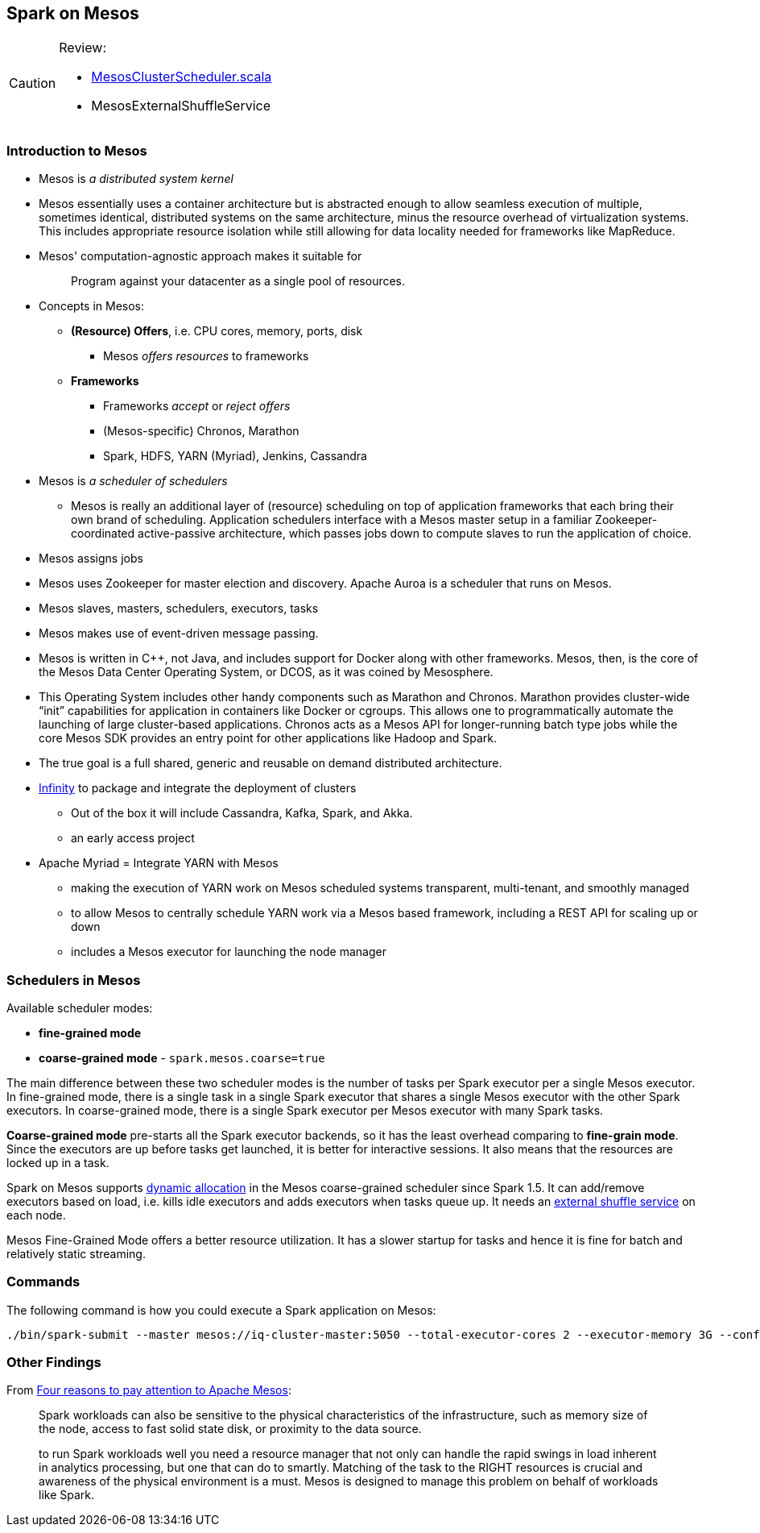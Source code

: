 == Spark on Mesos

[CAUTION]
====
Review:

*  https://github.com/apache/spark/blob/master/core/src/main/scala/org/apache/spark/scheduler/cluster/mesos/MesosClusterScheduler.scala[MesosClusterScheduler.scala]
* MesosExternalShuffleService
====

=== Introduction to Mesos

* Mesos is _a distributed system kernel_
* Mesos essentially uses a container architecture but is abstracted enough to allow seamless execution of multiple, sometimes identical, distributed systems on the same architecture, minus the resource overhead of virtualization systems. This includes appropriate resource isolation while still allowing for data locality needed for frameworks like MapReduce.
* Mesos' computation-agnostic approach makes it suitable for
+
> Program against your datacenter as a single pool of resources.
* Concepts in Mesos:
** *(Resource) Offers*, i.e. CPU cores, memory, ports, disk
*** Mesos _offers resources_ to frameworks
** *Frameworks*
*** Frameworks _accept_ or _reject offers_
*** (Mesos-specific) Chronos, Marathon
*** Spark, HDFS, YARN (Myriad), Jenkins, Cassandra

* Mesos is _a scheduler of schedulers_
** Mesos is really an additional layer of (resource) scheduling on top of application frameworks that each bring their own brand of scheduling. Application schedulers interface with a Mesos master setup in a familiar Zookeeper-coordinated active-passive architecture, which passes jobs down to compute slaves to run the application of choice.
* Mesos assigns jobs
* Mesos uses Zookeeper for master election and discovery. Apache Auroa is a scheduler that runs on Mesos.
* Mesos slaves, masters, schedulers, executors, tasks
* Mesos makes use of event-driven message passing.
* Mesos is written in C++, not Java, and includes support for Docker along with other frameworks. Mesos, then, is the core of the Mesos Data Center Operating System, or DCOS, as it was coined by Mesosphere.
* This Operating System includes other handy components such as Marathon and Chronos. Marathon provides cluster-wide “init” capabilities for application in containers like Docker or cgroups. This allows one to programmatically automate the launching of large cluster-based applications. Chronos acts as a Mesos API for longer-running batch type jobs while the core Mesos SDK provides an entry point for other applications like Hadoop and Spark.
* The true goal is a full shared, generic and reusable on demand distributed architecture.
* https://mesosphere.com/infinity/[Infinity] to package and integrate the deployment of clusters
** Out of the box it will include Cassandra, Kafka, Spark, and Akka.
** an early access project
* Apache Myriad = Integrate YARN with Mesos
** making the execution of YARN work on Mesos scheduled systems transparent, multi-tenant, and smoothly managed
** to allow Mesos to centrally schedule YARN work via a Mesos based framework, including a REST API for scaling up or down
** includes a Mesos executor for launching the node manager

=== Schedulers in Mesos

Available scheduler modes:

* *fine-grained mode*
* *coarse-grained mode* - `spark.mesos.coarse=true`

The main difference between these two scheduler modes is the number of tasks per Spark executor per a single Mesos executor. In fine-grained mode, there is a single task in a single Spark executor that shares a single Mesos executor with the other Spark executors. In coarse-grained mode, there is a single Spark executor per Mesos executor with many Spark tasks.

*Coarse-grained mode* pre-starts all the Spark executor backends, so it has the least overhead comparing to *fine-grain mode*. Since the executors are up before tasks get launched, it is better for interactive sessions. It also means that the resources are locked up in a task.

Spark on Mesos supports link:spark-dynamic-allocation.adoc[dynamic allocation] in the Mesos coarse-grained scheduler since Spark 1.5. It can add/remove executors based on load, i.e. kills idle executors and adds executors when tasks queue up. It needs an link:spark-shuffle-service.adoc[external shuffle service] on each node.

Mesos Fine-Grained Mode offers a better resource utilization. It has a slower startup for tasks and hence  it is fine for batch and relatively static streaming.

=== Commands

The following command is how you could execute a Spark application on Mesos:

```
./bin/spark-submit --master mesos://iq-cluster-master:5050 --total-executor-cores 2 --executor-memory 3G --conf spark.mesos.role=dev ./examples/src/main/python/pi.py 100
```

=== Other Findings

From https://developer.ibm.com/bluemix/2015/09/09/four-reasons-pay-attention-to-apache-mesos/[Four reasons to pay attention to Apache Mesos]:

> Spark workloads can also be sensitive to the physical characteristics of the infrastructure, such as memory size of the node, access to fast solid state disk, or proximity to the data source.

> to run Spark workloads well you need a resource manager that not only can handle the rapid swings in load inherent in analytics processing, but one that can do to smartly. Matching of the task to the RIGHT resources is crucial and awareness of the physical environment is a must. Mesos is designed to manage this problem on behalf of workloads like Spark.
